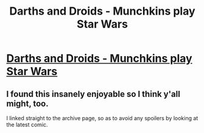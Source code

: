 #+TITLE: Darths and Droids - Munchkins play Star Wars

* [[http://darthsanddroids.net/archive.html][Darths and Droids - Munchkins play Star Wars]]
:PROPERTIES:
:Score: 1
:DateUnix: 1388543240.0
:DateShort: 2014-Jan-01
:END:

** I found this insanely enjoyable so I think y'all might, too.

I linked straight to the archive page, so as to avoid any spoilers by looking at the latest comic.
:PROPERTIES:
:Score: 1
:DateUnix: 1388543498.0
:DateShort: 2014-Jan-01
:END:
